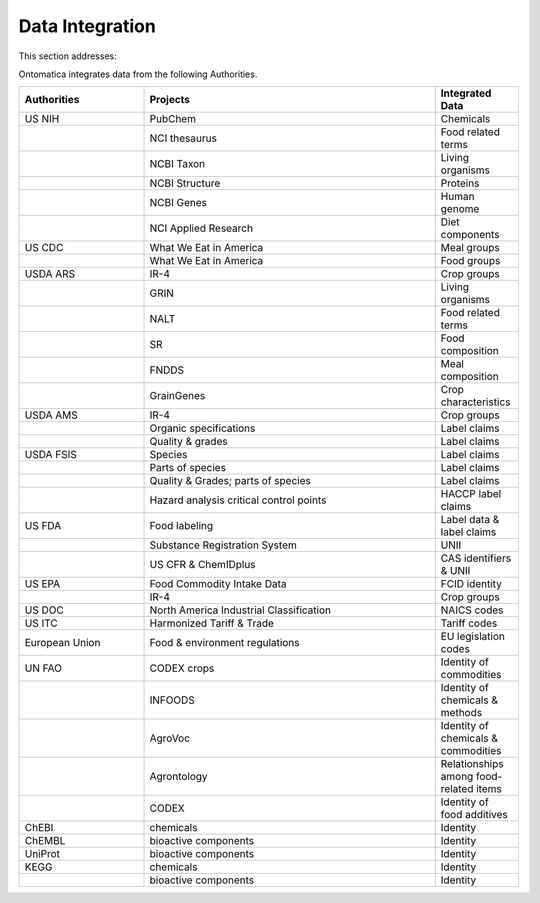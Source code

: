 
.. _$_02-core-15-integration:

================
Data Integration
================

This section addresses:

.. rst:role:: USDA #4

   Allow incorporation ARS ontology for ingredients nomenclature with access to external databases.

.. rst:role:: USDA #3

   Provide links to other nutrition-related databases.

Ontomatica integrates data from the following Authorities.

.. csv-table::
   :header: "Authorities", "Projects", "Integrated Data"
   :widths: 15, 35, 10

   "US NIH", "PubChem", "Chemicals"
   "", "NCI thesaurus", "Food related terms"
   "", "NCBI Taxon", "Living organisms"
   "", "NCBI Structure", "Proteins"
   "", "NCBI Genes", "Human genome"
   "", "NCI Applied Research", "Diet components"
   "US CDC", "What We Eat in America", "Meal groups"
   "", "What We Eat in America", "Food groups"
   "USDA ARS", "IR-4", "Crop groups"
   "", "GRIN", "Living organisms"
   "", "NALT", "Food related terms"
   "", "SR", "Food composition"
   "", "FNDDS", "Meal composition"
   "", "GrainGenes", "Crop characteristics"
   "USDA AMS", "IR-4", "Crop groups"
   "", "Organic specifications", "Label claims"
   "", "Quality & grades", "Label claims"
   "USDA FSIS", "Species", "Label claims"
   "", "Parts of species", "Label claims"
   "", "Quality & Grades; parts of species", "Label claims"
   "", "Hazard analysis critical control points", "HACCP label claims"
   "US FDA", "Food labeling", "Label data & label claims"
   "", "Substance Registration System", "UNII"
   "", "US CFR & ChemIDplus", "CAS identifiers & UNII "
   "US EPA", "Food Commodity Intake Data", "FCID identity"
   "", "IR-4", "Crop groups"
   "US DOC", "North America Industrial Classification", "NAICS codes"
   "US ITC", "Harmonized Tariff & Trade", "Tariff codes"
   "European Union", "Food & environment regulations", "EU legislation codes"
   "UN FAO", "CODEX crops", "Identity of commodities"
   "", "INFOODS", "Identity of chemicals & methods"
   "", "AgroVoc", "Identity of chemicals & commodities"
   "", "Agrontology", "Relationships among food-related items"
   "", "CODEX", "Identity of food additives"
   "ChEBI", "chemicals ", "Identity"
   "ChEMBL", "bioactive components ", "Identity"
   "UniProt", "bioactive components ", "Identity"
   "KEGG", "chemicals ", "Identity"
   "", "bioactive components ", "Identity"

.. seealso::

   Reference to a related section of the Proposal

